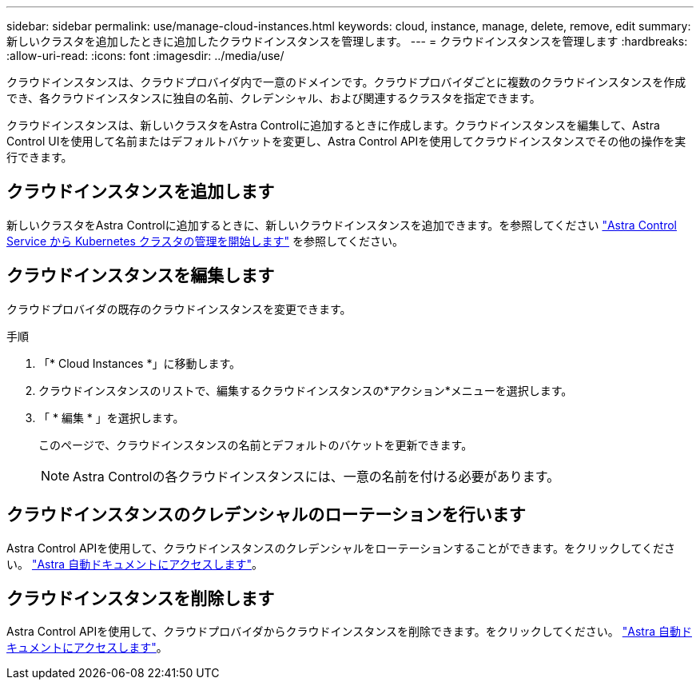 ---
sidebar: sidebar 
permalink: use/manage-cloud-instances.html 
keywords: cloud, instance, manage, delete, remove, edit 
summary: 新しいクラスタを追加したときに追加したクラウドインスタンスを管理します。 
---
= クラウドインスタンスを管理します
:hardbreaks:
:allow-uri-read: 
:icons: font
:imagesdir: ../media/use/


[role="lead"]
クラウドインスタンスは、クラウドプロバイダ内で一意のドメインです。クラウドプロバイダごとに複数のクラウドインスタンスを作成でき、各クラウドインスタンスに独自の名前、クレデンシャル、および関連するクラスタを指定できます。

クラウドインスタンスは、新しいクラスタをAstra Controlに追加するときに作成します。クラウドインスタンスを編集して、Astra Control UIを使用して名前またはデフォルトバケットを変更し、Astra Control APIを使用してクラウドインスタンスでその他の操作を実行できます。



== クラウドインスタンスを追加します

新しいクラスタをAstra Controlに追加するときに、新しいクラウドインスタンスを追加できます。を参照してください link:../add-first-cluster.html["Astra Control Service から Kubernetes クラスタの管理を開始します"] を参照してください。



== クラウドインスタンスを編集します

クラウドプロバイダの既存のクラウドインスタンスを変更できます。

.手順
. 「* Cloud Instances *」に移動します。
. クラウドインスタンスのリストで、編集するクラウドインスタンスの*アクション*メニューを選択します。
. 「 * 編集 * 」を選択します。
+
このページで、クラウドインスタンスの名前とデフォルトのバケットを更新できます。

+

NOTE: Astra Controlの各クラウドインスタンスには、一意の名前を付ける必要があります。





== クラウドインスタンスのクレデンシャルのローテーションを行います

Astra Control APIを使用して、クラウドインスタンスのクレデンシャルをローテーションすることができます。をクリックしてください。 https://docs.netapp.com/us-en/astra-automation["Astra 自動ドキュメントにアクセスします"^]。



== クラウドインスタンスを削除します

Astra Control APIを使用して、クラウドプロバイダからクラウドインスタンスを削除できます。をクリックしてください。 https://docs.netapp.com/us-en/astra-automation["Astra 自動ドキュメントにアクセスします"^]。
